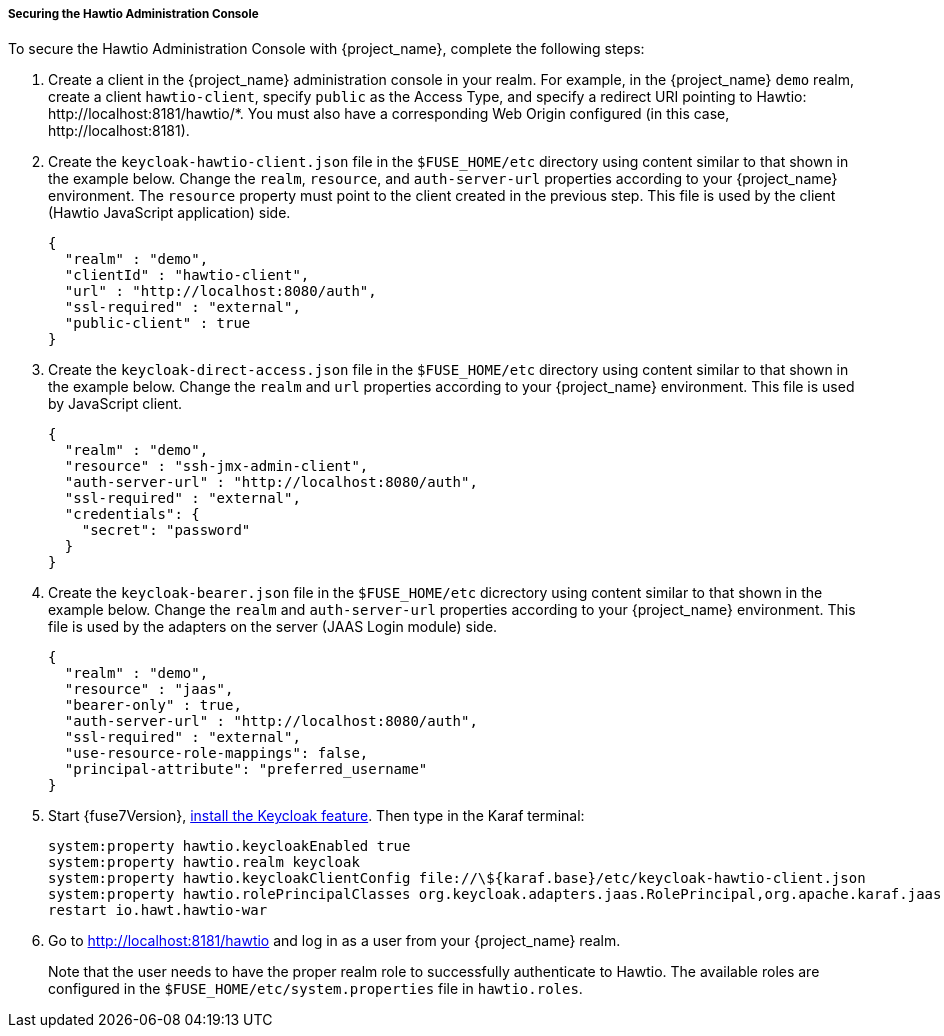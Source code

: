 
[[_fuse7_hawtio]]
===== Securing the Hawtio Administration Console

To secure the Hawtio Administration Console with {project_name}, complete the following steps:

. Create a client in the {project_name} administration console in your realm. For example, in the {project_name} `demo` realm, create a client `hawtio-client`, specify `public` as the Access Type, and specify a redirect URI pointing to Hawtio: \http://localhost:8181/hawtio/*. You must also have a corresponding Web Origin configured (in this case, \http://localhost:8181).

. Create the `keycloak-hawtio-client.json` file in the `$FUSE_HOME/etc` directory using content similar to that shown in the example below. Change the `realm`, `resource`, and `auth-server-url` properties according to your {project_name} environment. The `resource` property must point to the client created in the previous step. This file is used by the client (Hawtio JavaScript application) side.
+
[source,json]
----
{
  "realm" : "demo",
  "clientId" : "hawtio-client",
  "url" : "http://localhost:8080/auth",
  "ssl-required" : "external",
  "public-client" : true
}
----

. Create the `keycloak-direct-access.json` file in the `$FUSE_HOME/etc` directory using content similar to that shown in the example below. Change the `realm` and `url` properties according to your {project_name} environment. This file is used by JavaScript client.
+
[source,json]
----
{
  "realm" : "demo",
  "resource" : "ssh-jmx-admin-client",
  "auth-server-url" : "http://localhost:8080/auth",
  "ssl-required" : "external",
  "credentials": {
    "secret": "password"
  }
}
----

. Create the `keycloak-bearer.json` file in the `$FUSE_HOME/etc` dicrectory using content similar to that shown in the example below. Change the `realm` and `auth-server-url` properties according to your {project_name} environment. This file is used by the adapters on the server (JAAS Login module) side.
+
[source,json]
----
{
  "realm" : "demo",
  "resource" : "jaas",
  "bearer-only" : true,
  "auth-server-url" : "http://localhost:8080/auth",
  "ssl-required" : "external",
  "use-resource-role-mappings": false,
  "principal-attribute": "preferred_username"
}
----

. Start {fuse7Version}, <<_fuse7_install_feature,install the Keycloak feature>>. Then type in the Karaf terminal:
+
[source,subs="attributes"]
----
system:property hawtio.keycloakEnabled true
system:property hawtio.realm keycloak
system:property hawtio.keycloakClientConfig file://\${karaf.base}/etc/keycloak-hawtio-client.json
system:property hawtio.rolePrincipalClasses org.keycloak.adapters.jaas.RolePrincipal,org.apache.karaf.jaas.boot.principal.RolePrincipal
restart io.hawt.hawtio-war 
----

. Go to http://localhost:8181/hawtio and log in as a user from your {project_name} realm.
+
Note that the user needs to have the proper realm role to successfully authenticate to Hawtio. The available roles are configured in the `$FUSE_HOME/etc/system.properties` file in `hawtio.roles`.

